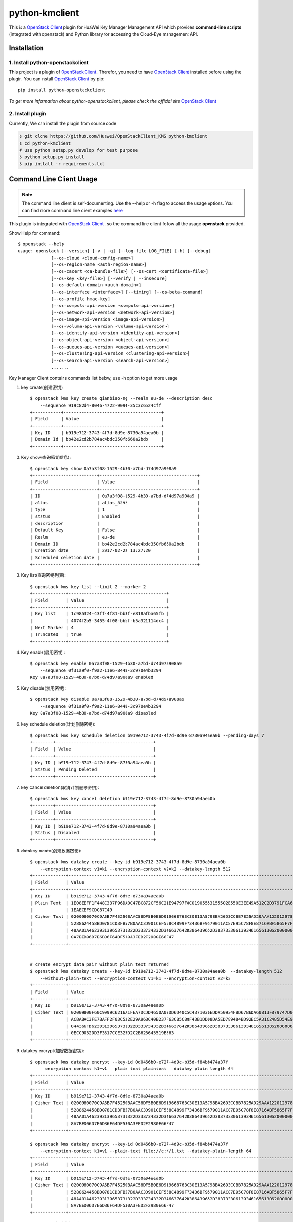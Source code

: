 python-kmclient
=====================

This is a `OpenStack Client`_ plugin for HuaWei Key Manager Management API
which provides **command-line scripts** (integrated with openstack) and
Python library for accessing the Cloud-Eye management API.


Installation
------------

1. Install python-openstackclient
^^^^^^^^^^^^^^^^^^^^^^^^^^^^^^^^^^

This project is a plugin of  `OpenStack Client`_. Therefor, you need
to have `OpenStack Client`_ installed before using the plugin. You can
install `OpenStack Client`_ by pip::

    pip install python-openstackclient

*To get more information about python-openstackclient, please check the
official site* `OpenStack Client`_

2. Install plugin
^^^^^^^^^^^^^^^^^^

Currently, We can install the plugin from source code

.. code:: console

    $ git clone https://github.com/Huawei/OpenStackClient_KMS python-kmclient
    $ cd python-kmclient
    # use python setup.py develop for test purpose
    $ python setup.py install
    $ pip install -r requirements.txt


Command Line Client Usage
-----------------------------------------

.. note::

    The command line client is self-documenting. Use the --help or -h flag to access the usage options.
    You can find more command line client examples `here <./commands.rst>`_


This plugin is integrated with `OpenStack Client`_ , so the command line client
follow all the usage **openstack** provided.


Show Help for command::

    $ openstack --help
    usage: openstack [--version] [-v | -q] [--log-file LOG_FILE] [-h] [--debug]
                 [--os-cloud <cloud-config-name>]
                 [--os-region-name <auth-region-name>]
                 [--os-cacert <ca-bundle-file>] [--os-cert <certificate-file>]
                 [--os-key <key-file>] [--verify | --insecure]
                 [--os-default-domain <auth-domain>]
                 [--os-interface <interface>] [--timing] [--os-beta-command]
                 [--os-profile hmac-key]
                 [--os-compute-api-version <compute-api-version>]
                 [--os-network-api-version <network-api-version>]
                 [--os-image-api-version <image-api-version>]
                 [--os-volume-api-version <volume-api-version>]
                 [--os-identity-api-version <identity-api-version>]
                 [--os-object-api-version <object-api-version>]
                 [--os-queues-api-version <queues-api-version>]
                 [--os-clustering-api-version <clustering-api-version>]
                 [--os-search-api-version <search-api-version>]
                 .......


Key Manager Client contains commands list below, use -h option to get more usage

1. key create(创建密钥)::

    $ openstack kms key create qianbiao-ng --realm eu-de --description desc
        --sequence 919c82d4-8046-4722-9094-35c3c6524cff
    +-----------+--------------------------------------+
    | Field     | Value                                |
    +-----------+--------------------------------------+
    | Key ID    | b919e712-3743-4f7d-8d9e-8730a94aea0b |
    | Domain Id | bb42e2cd2b784ac4bdc350fb660a2bdb     |
    +-----------+--------------------------------------+


#. Key show(查询密钥信息)::

    $ openstack key show 0a7a3f08-1529-4b30-a7bd-d74d97a908a9
    +-------------------------+--------------------------------------+
    | Field                   | Value                                |
    +-------------------------+--------------------------------------+
    | ID                      | 0a7a3f08-1529-4b30-a7bd-d74d97a908a9 |
    | alias                   | alias_5292                           |
    | type                    | 1                                    |
    | status                  | Enabled                              |
    | description             |                                      |
    | Default Key             | False                                |
    | Realm                   | eu-de                                |
    | Domain ID               | bb42e2cd2b784ac4bdc350fb660a2bdb     |
    | Creation date           | 2017-02-22 13:27:20                  |
    | Scheduled deletion date |                                      |
    +-------------------------+--------------------------------------+


#. Key list(查询密钥列表)::

    $ openstack kms key list --limit 2 --marker 2
    +-------------+--------------------------------------+
    | Field       | Value                                |
    +-------------+--------------------------------------+
    | Key list    | 1c985324-43ff-4f81-bb3f-e818afba65fb |
    |             | 4074f2b5-3455-4f08-bbbf-b5a321114dc4 |
    | Next Marker | 4                                    |
    | Truncated   | true                                 |
    +-------------+--------------------------------------+



#. Key enable(启用密钥)::

    $ openstack key enable 0a7a3f08-1529-4b30-a7bd-d74d97a908a9
        --sequence 0f31a9f0-f9a2-11e6-8448-3c970e4b3294
    Key 0a7a3f08-1529-4b30-a7bd-d74d97a908a9 enabled


#. Key disable(禁用密钥)::

    $ openstack key disable 0a7a3f08-1529-4b30-a7bd-d74d97a908a9
        --sequence 0f31a9f0-f9a2-11e6-8448-3c970e4b3294
    Key 0a7a3f08-1529-4b30-a7bd-d74d97a908a9 disabled

#. key schedule deletion(计划删除密钥)::

    $ openstack kms key schedule deletion b919e712-3743-4f7d-8d9e-8730a94aea0b --pending-days 7
    +--------+--------------------------------------+
    | Field  | Value                                |
    +--------+--------------------------------------+
    | Key ID | b919e712-3743-4f7d-8d9e-8730a94aea0b |
    | Status | Pending Deleted                      |
    +--------+--------------------------------------+

#. key cancel deletion(取消计划删除密钥)::

    $ openstack kms key cancel deletion b919e712-3743-4f7d-8d9e-8730a94aea0b
    +--------+--------------------------------------+
    | Field  | Value                                |
    +--------+--------------------------------------+
    | Key ID | b919e712-3743-4f7d-8d9e-8730a94aea0b |
    | Status | Disabled                             |
    +--------+--------------------------------------+


#. datakey create(创建数据密钥)::

    $ openstack kms datakey create --key-id b919e712-3743-4f7d-8d9e-8730a94aea0b
        --encryption-context v1=k1 --encryption-context v2=k2 --datakey-length 512
    +-------------+------------------------------------------------------------------------------------------------------------------+
    | Field       | Value                                                                                                            |
    +-------------+------------------------------------------------------------------------------------------------------------------+
    | Key ID      | b919e712-3743-4f7d-8d9e-8730a94aea0b                                                                             |
    | Plain Text  | 1E08EEFF1F448C337F96DA0C47BC872CF56C21E94797F8C01905553155502B550E3EE49A512C2D3791FCA6279B794D5A59633EA6B4B7C629 |
    |             | 1EAECEF9CDC87C49                                                                                                 |
    | Cipher Text | 0200980070C9A6B7F45250BAAC58DF5B0E6D919668763C30E13A5798BA26D3CCBB7825AD29AAA122012978D8113428D6B86CD6981FEDB0AB |
    |             | 5288624458BD0781CD3FB57B0AAC3D901CEF558C4899F73436BF9579011AC87E95C78F8E8716ABF5865F7F1A2FEB1AF4570D19B9F3E77659 |
    |             | 48AA01A462393139653731322D333734332D346637642D386439652D383733306139346165613062000000000027E250019B9FE8030DD81A |
    |             | 8A7BED06D7E6DB6F64DF530A3FED2F2980E66F47                                                                         |
    +-------------+------------------------------------------------------------------------------------------------------------------+


    # create encrypt data pair without plain text returned
    $ openstack kms datakey create --key-id b919e712-3743-4f7d-8d9e-8730a94aea0b  --datakey-length 512
        --without-plain-text --encryption-context v1=k1 --encryption-context v2=k2
    +-------------+------------------------------------------------------------------------------------------------------------------+
    | Field       | Value                                                                                                            |
    +-------------+------------------------------------------------------------------------------------------------------------------+
    | Key ID      | b919e712-3743-4f7d-8d9e-8730a94aea0b                                                                             |
    | Cipher Text | 02009800F60C9999C6216A1FEA7DCDD4650A03DD6D40C5C4371036EDDA50934FBD67B6DA60813F879747D0C9DCBE4AA377A8CC28176E71C2 |
    |             | ACBABAC3FE7BAFF2F03C522E29A96BC40B237F63CB5C88F43B1DD08DA5ED789484BD92EC5A31C2485D54E9DACE711EAACE99CB4A1868E1AB |
    |             | 844366FD62393139653731322D333734332D346637642D386439652D3837333061393461656130620000000053105B3AA14552C0A1D2607C |
    |             | 0ECC9032DD3F3517CCE325D2C2B623645519B563                                                                         |
    +-------------+------------------------------------------------------------------------------------------------------------------+


#. datakey encrypt(加密数据密钥)::

    $ openstack kms datakey encrypt --key-id 0d0466b0-e727-4d9c-b35d-f84bb474a37f
        --encryption-context k1=v1 --plain-text plaintext --datakey-plain-length 64
    +-------------+------------------------------------------------------------------------------------------------------------------+
    | Field       | Value                                                                                                            |
    +-------------+------------------------------------------------------------------------------------------------------------------+
    | Key ID      | b919e712-3743-4f7d-8d9e-8730a94aea0b                                                                             |
    | Cipher Text | 0200980070C9A6B7F45250BAAC58DF5B0E6D919668763C30E13A5798BA26D3CCBB7825AD29AAA122012978D8113428D6B86CD6981FEDB0AB |
    |             | 5288624458BD0781CD3FB57B0AAC3D901CEF558C4899F73436BF9579011AC87E95C78F8E8716ABF5865F7F1A2FEB1AF4570D19B9F3E77659 |
    |             | 48AA01A462393139653731322D333734332D346637642D386439652D383733306139346165613062000000000027E250019B9FE8030DD81A |
    |             | 8A7BED06D7E6DB6F64DF530A3FED2F2980E66F47                                                                         |
    +-------------+------------------------------------------------------------------------------------------------------------------+

    $ openstack kms datakey encrypt --key-id 0d0466b0-e727-4d9c-b35d-f84bb474a37f
        --encryption-context k1=v1 --plain-text file://c://1.txt --datakey-plain-length 64
    +-------------+------------------------------------------------------------------------------------------------------------------+
    | Field       | Value                                                                                                            |
    +-------------+------------------------------------------------------------------------------------------------------------------+
    | Key ID      | b919e712-3743-4f7d-8d9e-8730a94aea0b                                                                             |
    | Cipher Text | 0200980070C9A6B7F45250BAAC58DF5B0E6D919668763C30E13A5798BA26D3CCBB7825AD29AAA122012978D8113428D6B86CD6981FEDB0AB |
    |             | 5288624458BD0781CD3FB57B0AAC3D901CEF558C4899F73436BF9579011AC87E95C78F8E8716ABF5865F7F1A2FEB1AF4570D19B9F3E77659 |
    |             | 48AA01A462393139653731322D333734332D346637642D386439652D383733306139346165613062000000000027E250019B9FE8030DD81A |
    |             | 8A7BED06D7E6DB6F64DF530A3FED2F2980E66F47                                                                         |
    +-------------+------------------------------------------------------------------------------------------------------------------+

#. datakey decrypt(解密数据密钥)::

    $ openstack kms datakey decrypt --cipher-text xxxxxx --key-id b919e712-3743-4f7d-8d9e-8730a94aea0b
        --encryption-context v1=k1 --encryption-context v2=k2 --datakey-cipher-length 64
    +-------------+------------------------------------------------------------------------------------------------------------------+
    | Field       | Value                                                                                                            |
    +-------------+------------------------------------------------------------------------------------------------------------------+
    | Key ID      | b919e712-3743-4f7d-8d9e-8730a94aea0b                                                                             |
    | Plain Text  | 0200980070C9A6B7F45250BAAC58DF5B0E6D919668763C30E13A5798BA26D3CCBB7825AD29AAA122012978D8113428D6B86CD6981FEDB0AB |
    |             | 5288624458BD0781CD3FB57B0AAC3D901CEF558C4899F73436BF9579011AC87E95C78F8E8716ABF5865F7F1A2FEB1AF4570D19B9F3E77659 |
    +-------------+------------------------------------------------------------------------------------------------------------------+

    $ openstack kms datakey decrypt --cipher-text file://c://1.txt --key-id b919e712-3743-4f7d-8d9e-8730a94aea0b
        --encryption-context v1=k1 --encryption-context v2=k2 --datakey-cipher-length 64
    +-------------+------------------------------------------------------------------------------------------------------------------+
    | Field       | Value                                                                                                            |
    +-------------+------------------------------------------------------------------------------------------------------------------+
    | Key ID      | b919e712-3743-4f7d-8d9e-8730a94aea0b                                                                             |
    | Plain Text  | 0200980070C9A6B7F45250BAAC58DF5B0E6D919668763C30E13A5798BA26D3CCBB7825AD29AAA122012978D8113428D6B86CD6981FEDB0AB |
    |             | 5288624458BD0781CD3FB57B0AAC3D901CEF558C4899F73436BF9579011AC87E95C78F8E8716ABF5865F7F1A2FEB1AF4570D19B9F3E77659 |
    +-------------+------------------------------------------------------------------------------------------------------------------+

#. random generate(创建随机数)::

    $ openstack kms random generate 512 --sequence 919c82d4-8046-4722-9094-35c3c6524cff
    ABB030187057A4A7DF642BD7F57CE79EDB1BE3DF98E002DF753B6F53DB22FE8A33BD413BF0149BF55260EFDC7BC78446323A95704D81C77A767B25E1DBE74F7A


Python Library Usage
-------------------------------

The full api is documented in the `Key Manager Official Document`_ site

Here's an example of listing antiddos status using Python library with keystone V3 authentication:

.. code:: python

    >>> from keystoneauth1 import session
    >>> from keystoneauth1 import identity
    >>> from kmclient.v1 import client

    >>> # Use Keystone API v3 for authentication as example
    >>> auth = identity.v3.Password(auth_url=u'http://localhost:5000/v3',
    ...                             username=u'admin_user',
    ...                             user_domain_name=u'Default',
    ...                             password=u'password',
    ...                             project_name=u'demo',
    ...                             project_domain_name=u'Default')

    >>> # Next create a Keystone session using the auth plugin we just created
    >>> session = session.Session(auth=auth)

    >>> # Now we use the session to create a CloudEye client
    >>> client = client.Client(session=session)

    >>> # Then we can access all Key Manager API
    >>> client.keys.get('key-id-1')
    <Key creation_date=1487741240000 .....>



.. note::

    The example above must be running and configured to use the Keystone Middleware.

    For more information on setting this up please visit: `KeyStone`_


* License: Apache License, Version 2.0
* `OpenStack Client`_
* `Key Manager Official Document`_
* `KeyStone`_

.. _OpenStack Client: https://github.com/openstack/python-openstackclient
.. _Key Manager Official Document: http://support.hwclouds.com/kms/index.html
.. _KeyStone: http://docs.openstack.org/developer/keystoneauth/
